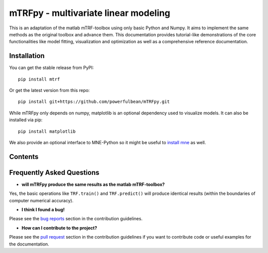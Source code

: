 mTRFpy - multivariate linear modeling
=====================================
This is an adaptation of the matlab mTRF-toolbox using only basic Python and Numpy. It aims to implement the same methods as the original toolbox and advance them. This documentation provides tutorial-like demonstrations of the core functionalities like model fitting, visualization and optimization as well as a comprehensive reference documentation.


Installation
------------
You can get the stable release from PyPI::
    
    pip install mtrf 

Or get the latest version from this repo::

    pip install git+https://github.com/powerfulbean/mTRFpy.git 

While mTRFpy only depends on numpy, matplotlib is an optional dependency used to
visualize models. It can also be installed via pip::

    pip install matplotlib

We also provide an optional interface to MNE-Python so it might be useful to `install mne <https://mne.tools/stable/install/manual_install.html>`_ as well.

Contents
--------


Frequently Asked Questions
--------------------------
* **will mTRFpy produce the same results as the matlab mTRF-toolbox?**

Yes, the basic operations like ``TRF.train()`` and ``TRF.predict()`` will produce identical results (within the boundaries of computer numerical accuracy).


* **I think I found a bug!**

Please see the `bug reports <https://github.com/user/powerfulbean/mTRFpy/CONTRIBUTING.md#bugs>`_ section in the contribution guidelines.


* **How can I contribute to the project?**

Please see the `pull request <https://github.com/user/powerfulbean/mTRFpy/CONTRIBUTING.md#pull-requests>`_ section in the contribution guidelines if you want to contribute code or useful examples for the documentation.
